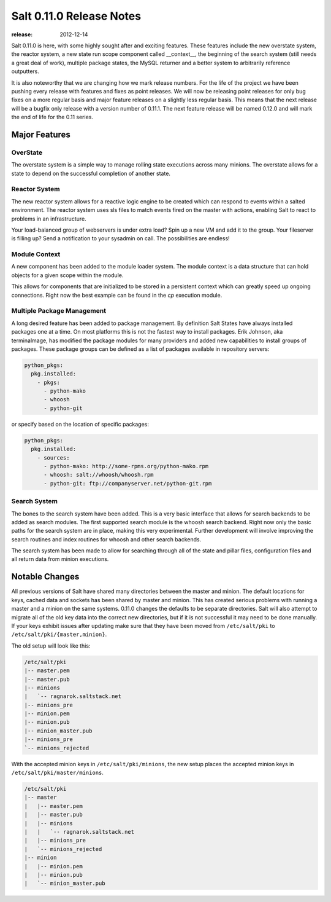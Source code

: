 =========================
Salt 0.11.0 Release Notes
=========================

:release: 2012-12-14

Salt 0.11.0 is here, with some highly sought after and exciting features.
These features include the new overstate system, the reactor system, a new
state run scope component called __context__, the beginning of the search
system (still needs a great deal of work), multiple package states, the MySQL
returner and a better system to arbitrarily reference outputters.

It is also noteworthy that we are changing how we mark release numbers. For the
life of the project we have been pushing every release with features and fixes
as point releases. We will now be releasing point releases for only bug fixes
on a more regular basis and major feature releases on a slightly less regular
basis. This means that the next release will be a bugfix only release with a
version number of 0.11.1. The next feature release will be named 0.12.0 and
will mark the end of life for the 0.11 series.

Major Features
==============

OverState
---------

The overstate system is a simple way to manage rolling state executions across
many minions. The overstate allows for a state to depend on the successful
completion of another state.

Reactor System
--------------

The new reactor system allows for a reactive logic engine to be created which
can respond to events within a salted environment. The reactor system uses sls
files to match events fired on the master with actions, enabling Salt
to react to problems in an infrastructure.

Your load-balanced group of webservers is under extra load? Spin up a new VM
and add it to the group. Your fileserver is filling up? Send a notification to
your sysadmin on call. The possibilities are endless!

Module Context
--------------

A new component has been added to the module loader system. The module context
is a data structure that can hold objects for a given scope within the module.

This allows for components that are initialized to be stored in a persistent
context which can greatly speed up ongoing connections. Right now the best
example can be found in the `cp` execution module.

Multiple Package Management
---------------------------

A long desired feature has been added to package management. By definition Salt
States have always installed packages one at a time. On most platforms this is
not the fastest way to install packages. Erik Johnson, aka terminalmage, has
modified the package modules for many providers and added new capabilities to
install groups of packages. These package groups can be defined as a list of
packages available in repository servers:

.. code-block:: yaml

    python_pkgs:
      pkg.installed:
        - pkgs:
          - python-mako
          - whoosh
          - python-git

or specify based on the location of specific packages:

.. code-block:: yaml

    python_pkgs:
      pkg.installed:
        - sources:
          - python-mako: http://some-rpms.org/python-mako.rpm
          - whoosh: salt://whoosh/whoosh.rpm
          - python-git: ftp://companyserver.net/python-git.rpm

Search System
-------------

The bones to the search system have been added. This is a very basic interface
that allows for search backends to be added as search modules. The first
supported search module is the whoosh search backend. Right now only the basic
paths for the search system are in place, making this very experimental.
Further development will involve improving the search routines and index
routines for whoosh and other search backends.

The search system has been made to allow for searching through all of the state
and pillar files, configuration files and all return data from minion
executions.


Notable Changes
===============

All previous versions of Salt have shared many directories between the master
and minion. The default locations for keys, cached data and sockets has been
shared by master and minion. This has created serious problems with running a
master and a minion on the same systems. 0.11.0 changes the defaults to be
separate directories. Salt will also attempt to migrate all of the old key data
into the correct new directories, but if it is not successful it may need to be
done manually. If your keys exhibit issues after updating make sure that they
have been moved from ``/etc/salt/pki`` to ``/etc/salt/pki/{master,minion}``.

The old setup will look like this:

.. code-block:: raw

    /etc/salt/pki
    |-- master.pem
    |-- master.pub
    |-- minions
    |   `-- ragnarok.saltstack.net
    |-- minions_pre
    |-- minion.pem
    |-- minion.pub
    |-- minion_master.pub
    |-- minions_pre
    `-- minions_rejected

With the accepted minion keys in ``/etc/salt/pki/minions``, the new setup
places the accepted minion keys in ``/etc/salt/pki/master/minions``.

.. code-block:: raw

    /etc/salt/pki
    |-- master
    |   |-- master.pem
    |   |-- master.pub
    |   |-- minions
    |   |   `-- ragnarok.saltstack.net
    |   |-- minions_pre
    |   `-- minions_rejected
    |-- minion
    |   |-- minion.pem
    |   |-- minion.pub
    |   `-- minion_master.pub
